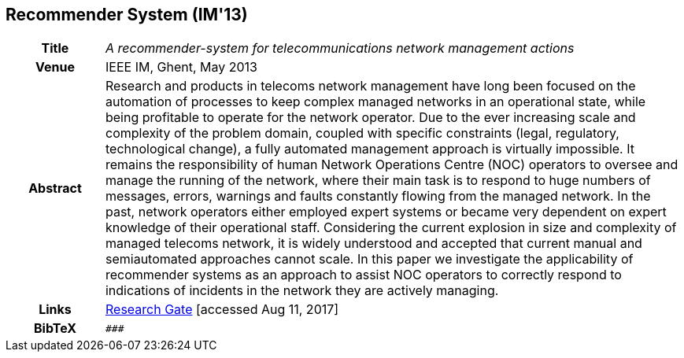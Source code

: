 == Recommender System (IM'13)

[width="100%",cols="15%,90%"]
|===

h| Title
e| A recommender-system for telecommunications network management actions

h| Venue
| IEEE IM, Ghent, May 2013

h| Abstract
| Research and products in telecoms network management have long been focused on the automation of processes to keep complex managed networks in an operational state, while being profitable to operate for the network operator. Due to the ever increasing scale and complexity of the problem domain, coupled with specific constraints (legal, regulatory, technological change), a fully automated management approach is virtually impossible. It remains the responsibility of human Network Operations Centre (NOC) operators to oversee and manage the running of the network, where their main task is to respond to huge numbers of messages, errors, warnings and faults constantly flowing from the managed network. In the past, network operators either employed expert systems or became very dependent on expert knowledge of their operational staff. Considering the current explosion in size and complexity of managed telecoms network, it is widely understood and accepted that current manual and semiautomated approaches cannot scale. In this paper we investigate the applicability of recommender systems as an approach to assist NOC operators to correctly respond to indications of incidents in the network they are actively managing.

h| Links
| link:https://www.researchgate.net/publication/259785776_A_recommender-system_for_telecommunications_network_management_actions[Research Gate] [accessed Aug 11, 2017]

h| BibTeX
a|
[source,bibtex]
----
###
----

|===

